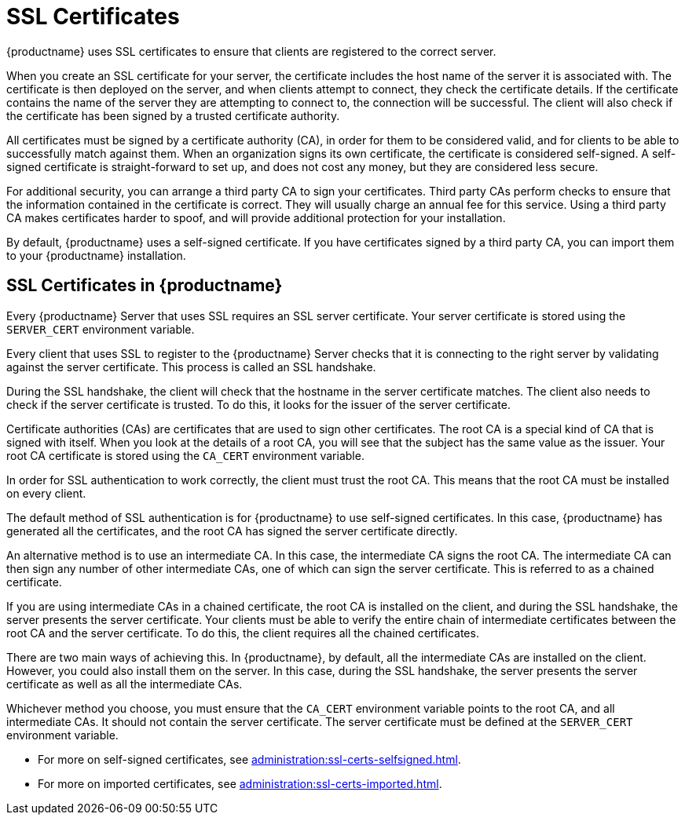 [[ssl-certs]]
= SSL Certificates

{productname} uses SSL certificates to ensure that clients are registered to the correct server.

When you create an SSL certificate for your server, the certificate includes the host name of the server it is associated with.
The certificate is then deployed on the server, and when clients attempt to connect, they check the certificate details.
If the certificate contains the name of the server they are attempting to connect to, the connection will be successful.
The client will also check if the certificate has been signed by a trusted certificate authority.

All certificates must be signed by a certificate authority (CA), in order for them to be considered valid, and for clients to be able to successfully match against them.
When an organization signs its own certificate, the certificate is considered self-signed.
A self-signed certificate is straight-forward to set up, and does not cost any money, but they are considered less secure.

For additional security, you can arrange a third party CA to sign your certificates.
Third party CAs perform checks to ensure that the information contained in the certificate is correct.
They will usually charge an annual fee for this service.
Using a third party CA makes certificates harder to spoof, and will provide additional protection for your installation.

By default, {productname} uses a self-signed certificate.
If you have certificates signed by a third party CA, you can import them to your {productname} installation.



== SSL Certificates in {productname}
// I'm adding this as a separate section for now, to make this easier, but I think we can probably merge these two sections together. --LKB 2020-06-29

Every {productname} Server that uses SSL requires an SSL server certificate.
Your server certificate is stored using the ``SERVER_CERT`` environment variable.

Every client that uses SSL to register to the {productname} Server checks that it is connecting to the right server by validating against the server certificate.
This process is called an SSL handshake.

During the SSL handshake, the client will check that the hostname in the server certificate matches.
The client also needs to check if the server certificate is trusted.
To do this, it looks for the issuer of the server certificate.

Certificate authorities (CAs) are certificates that are used to sign other certificates.
The root CA is a special kind of CA that is signed with itself.
When you look at the details of a root CA, you will see that the subject has the same value as the issuer.
Your root CA certificate is stored using the ``CA_CERT`` environment variable.

In order for SSL authentication to work correctly, the client must trust the root CA.
This means that the root CA must be installed on every client.

The default method of SSL authentication is for {productname} to use self-signed certificates.
In this case, {productname} has generated all the certificates, and the root CA has signed the server certificate directly.

An alternative method is to use an intermediate CA.
In this case, the intermediate CA signs the root CA.
The intermediate CA can then sign any number of other intermediate CAs, one of which can sign the server certificate.
This is referred to as a chained certificate.

If you are using intermediate CAs in a chained certificate, the root CA is installed on the client, and during the SSL handshake, the server presents the server certificate.
Your clients must be able to verify the entire chain of intermediate certificates between the root CA and the server certificate.
To do this, the client requires all the chained certificates.

There are two main ways of achieving this.
In {productname}, by default, all the intermediate CAs are installed on the client.
However, you could also install them on the server.
In this case, during the SSL handshake, the server presents the server certificate as well as all the intermediate CAs.

Whichever method you choose, you must ensure that the ``CA_CERT`` environment variable points to the root CA, and all intermediate CAs.
It should not contain the server certificate.
The server certificate must be defined at the ``SERVER_CERT`` environment variable.




* For more on self-signed certificates, see xref:administration:ssl-certs-selfsigned.adoc[].
* For more on imported certificates, see xref:administration:ssl-certs-imported.adoc[].